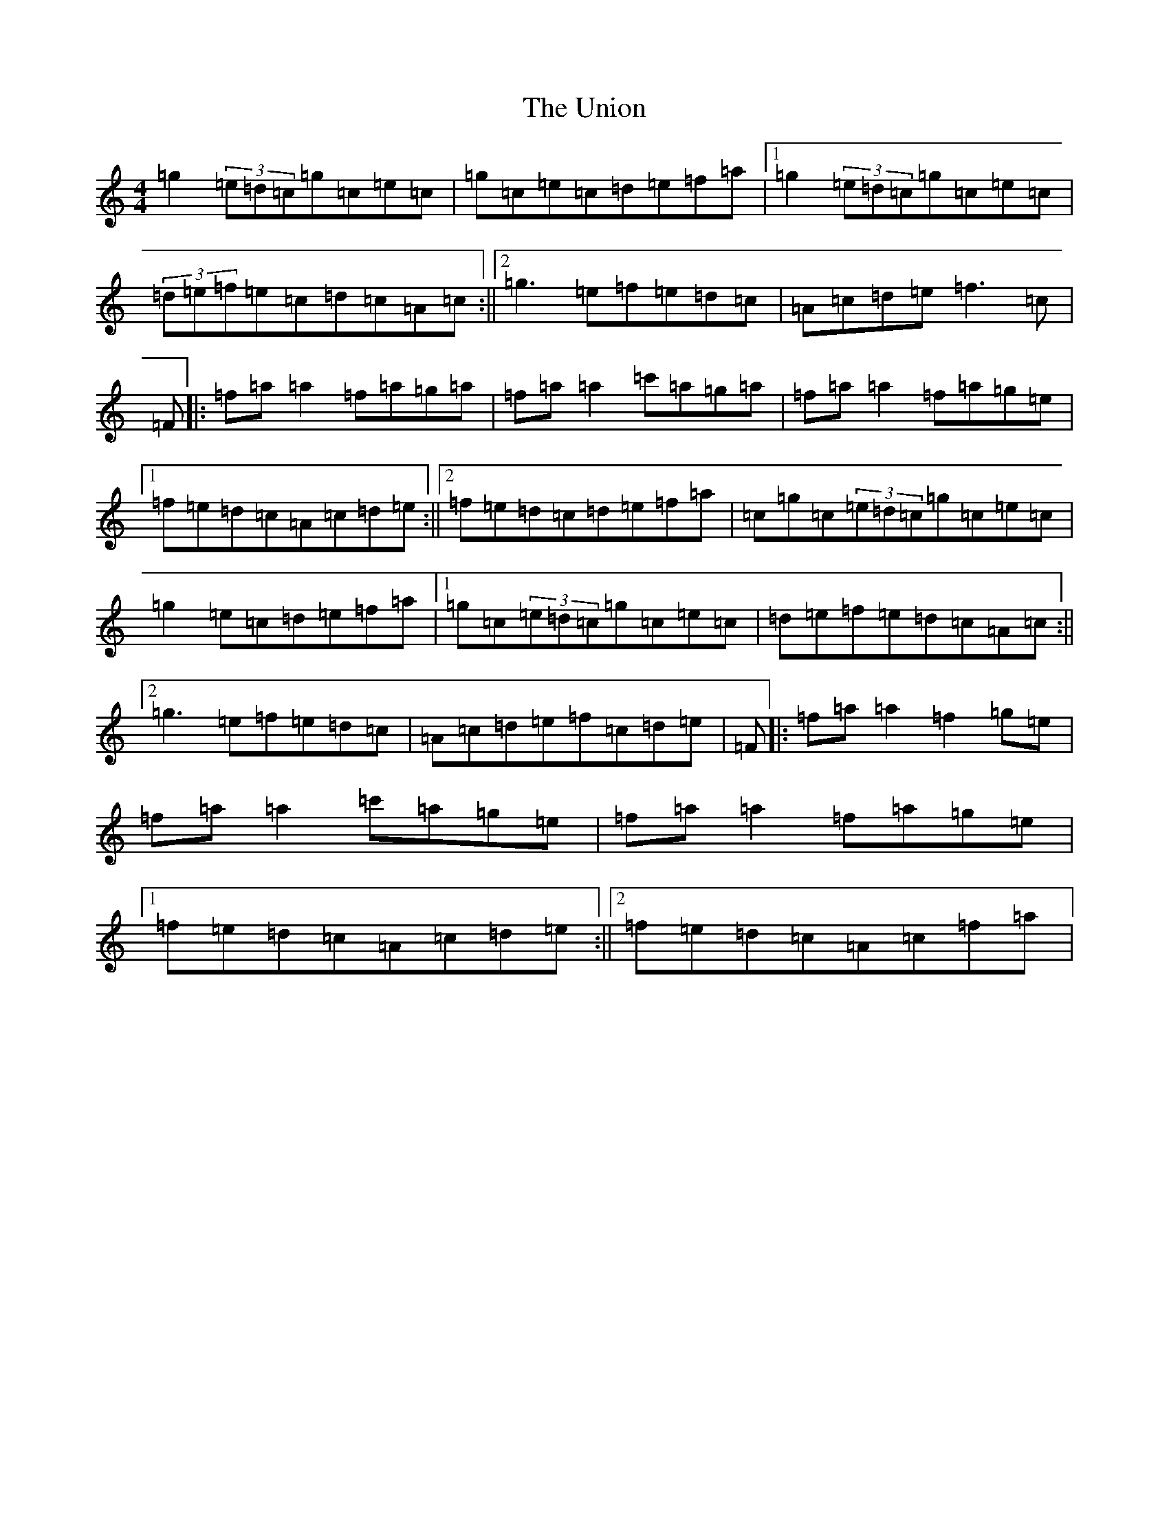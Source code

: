 X: 21837
T: Union, The
S: https://thesession.org/tunes/1591#setting1591
R: reel
M:4/4
L:1/8
K: C Major
=g2(3=e=d=c=g=c=e=c|=g=c=e=c=d=e=f=a|1=g2(3=e=d=c=g=c=e=c|(3=d=e=f=e=c=d=c=A=c:||2=g3=e=f=e=d=c|=A=c=d=e=f3=c|=F|:=f=a=a2=f=a=g=a|=f=a=a2=c'=a=g=a|=f=a=a2=f=a=g=e|1=f=e=d=c=A=c=d=e:||2=f=e=d=c=d=e=f=a|=c=g=c(3=e=d=c=g=c=e=c|=g2=e=c=d=e=f=a|1=g=c(3=e=d=c=g=c=e=c|=d=e=f=e=d=c=A=c:||2=g3=e=f=e=d=c|=A=c=d=e=f=c=d=e|=F|:=f=a=a2=f2=g=e|=f=a=a2=c'=a=g=e|=f=a=a2=f=a=g=e|1=f=e=d=c=A=c=d=e:||2=f=e=d=c=A=c=f=a|